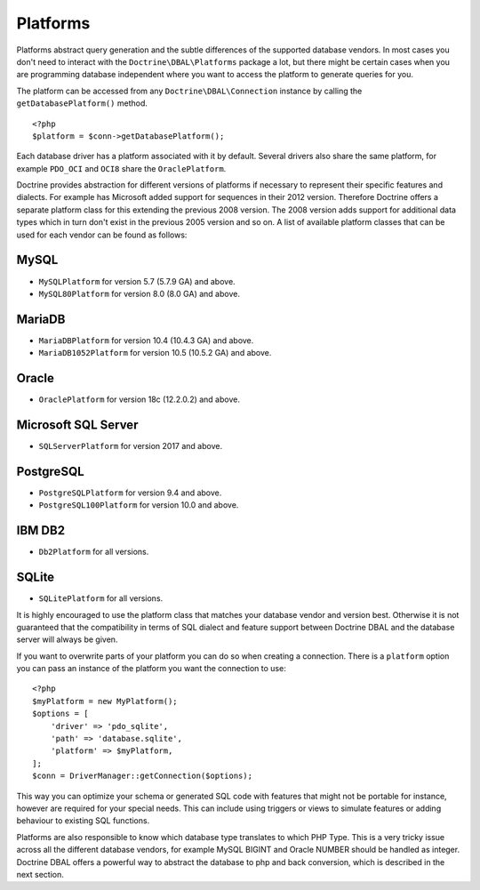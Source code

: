 Platforms
=========

Platforms abstract query generation and the subtle differences of
the supported database vendors. In most cases you don't need to
interact with the ``Doctrine\DBAL\Platforms`` package a lot, but
there might be certain cases when you are programming database
independent where you want to access the platform to generate
queries for you.

The platform can be accessed from any ``Doctrine\DBAL\Connection``
instance by calling the ``getDatabasePlatform()`` method.

::

    <?php
    $platform = $conn->getDatabasePlatform();

Each database driver has a platform associated with it by default.
Several drivers also share the same platform, for example ``PDO_OCI``
and ``OCI8`` share the ``OraclePlatform``.

Doctrine provides abstraction for different versions of platforms
if necessary to represent their specific features and dialects.
For example has Microsoft added support for sequences in their 2012
version. Therefore Doctrine offers a separate platform class for this
extending the previous 2008 version. The 2008 version adds support
for additional data types which in turn don't exist in the previous
2005 version and so on.
A list of available platform classes that can be used for each vendor
can be found as follows:

MySQL
^^^^^

-  ``MySQLPlatform`` for version 5.7 (5.7.9 GA) and above.
-  ``MySQL80Platform`` for version 8.0 (8.0 GA) and above.

MariaDB
^^^^^

-  ``MariaDBPlatform`` for version 10.4 (10.4.3 GA) and above.
-  ``MariaDB1052Platform`` for version 10.5 (10.5.2 GA) and above.

Oracle
^^^^^^

-  ``OraclePlatform`` for version 18c (12.2.0.2) and above.

Microsoft SQL Server
^^^^^^^^^^^^^^^^^^^^

-  ``SQLServerPlatform`` for version 2017 and above.

PostgreSQL
^^^^^^^^^^

-  ``PostgreSQLPlatform`` for version 9.4 and above.
-  ``PostgreSQL100Platform`` for version 10.0 and above.

IBM DB2
^^^^^^^

-  ``Db2Platform`` for all versions.

SQLite
^^^^^^

-  ``SQLitePlatform`` for all versions.

It is highly encouraged to use the platform class that matches your
database vendor and version best. Otherwise it is not guaranteed
that the compatibility in terms of SQL dialect and feature support
between Doctrine DBAL and the database server will always be given.

If you want to overwrite parts of your platform you can do so when
creating a connection. There is a ``platform`` option you can pass
an instance of the platform you want the connection to use:

::

    <?php
    $myPlatform = new MyPlatform();
    $options = [
        'driver' => 'pdo_sqlite',
        'path' => 'database.sqlite',
        'platform' => $myPlatform,
    ];
    $conn = DriverManager::getConnection($options);

This way you can optimize your schema or generated SQL code with
features that might not be portable for instance, however are
required for your special needs. This can include using triggers or
views to simulate features or adding behaviour to existing SQL
functions.

Platforms are also responsible to know which database type
translates to which PHP Type. This is a very tricky issue across
all the different database vendors, for example MySQL BIGINT and
Oracle NUMBER should be handled as integer. Doctrine DBAL offers a
powerful way to abstract the database to php and back conversion,
which is described in the next section.
